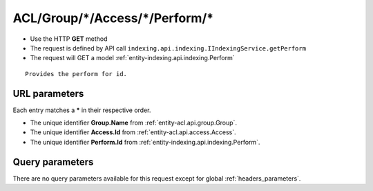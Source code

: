 .. _reuqest-GET-ACL/Group/*/Access/*/Perform/*:

**ACL/Group/*/Access/*/Perform/***
==========================================================

* Use the HTTP **GET** method
* The request is defined by API call ``indexing.api.indexing.IIndexingService.getPerform``

  
* The request will GET a model :ref:`entity-indexing.api.indexing.Perform`

::

   Provides the perform for id.


URL parameters
-------------------------------------
Each entry matches a **\*** in their respective order.

* The unique identifier **Group.Name** from :ref:`entity-acl.api.group.Group`.
* The unique identifier **Access.Id** from :ref:`entity-acl.api.access.Access`.
* The unique identifier **Perform.Id** from :ref:`entity-indexing.api.indexing.Perform`.


Query parameters
-------------------------------------
There are no query parameters available for this request except for global :ref:`headers_parameters`.
